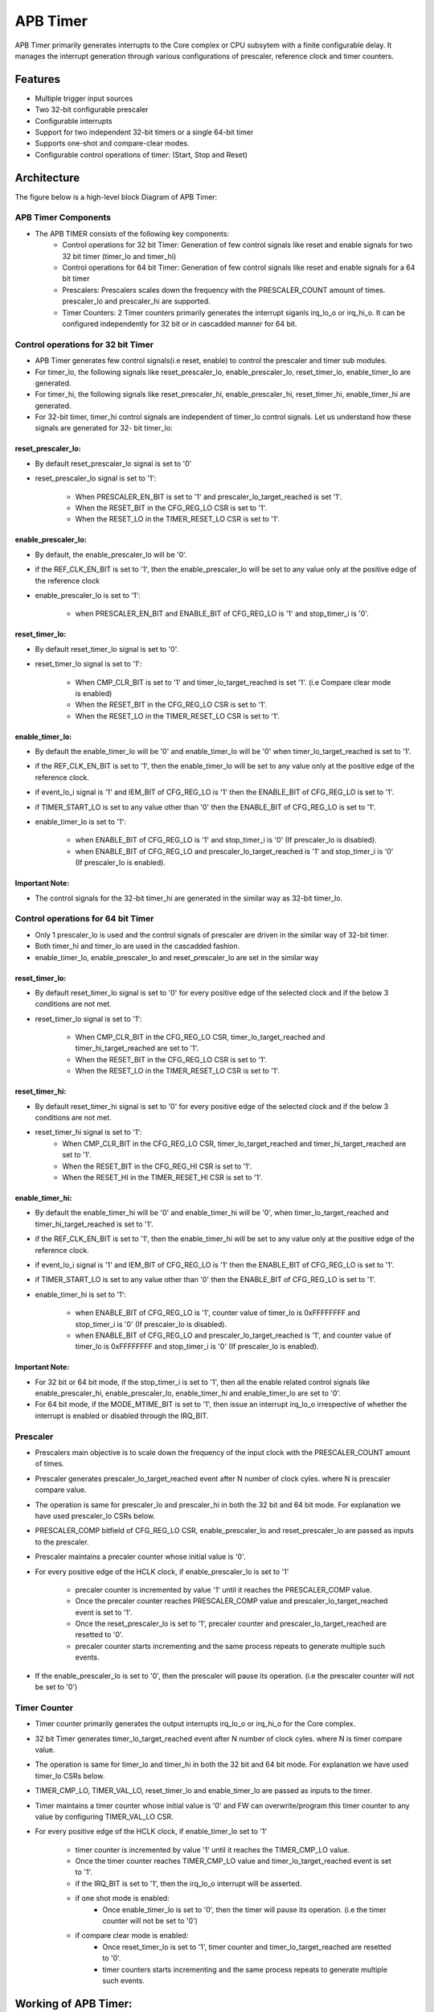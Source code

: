 ..
   Copyright (c) 2023 OpenHW Group
   Copyright (c) 2024 CircuitSutra

   SPDX-License-Identifier: Apache-2.0 WITH SHL-2.1

.. Level 1
   =======

   Level 2
   -------

   Level 3
   ~~~~~~~

   Level 4
   ^^^^^^^
.. _apb_timer:

APB Timer
=========

APB Timer primarily generates interrupts  to the Core complex or CPU subsytem with a finite configurable delay. It manages the interrupt generation through various configurations of prescaler, reference clock and timer counters. 

Features
---------
-  Multiple trigger input sources

-  Two 32-bit configurable prescaler

-  Configurable interrupts

-  Support for two independent 32-bit timers or a single 64-bit timer

-  Supports one-shot and compare-clear modes.

-  Configurable control operations of timer: (Start, Stop and Reset)


Architecture
------------

The figure below is a high-level block Diagram of APB Timer:

.. image:: apb_timer_block_diagram.png
   :width: 5in
   :height: 2.38889in

APB Timer Components
~~~~~~~~~~~~~~~~~~~~~~

- The APB TIMER consists of the following key components: 
   - Control operations for 32 bit Timer: Generation of few control signals like reset and enable signals for two 32 bit timer (timer_lo and timer_hi)
   - Control operations for 64 bit Timer: Generation of few control signals like reset and enable signals for a 64 bit timer
   - Prescalers: Prescalers scales down the frequency with the PRESCALER_COUNT amount of times. prescaler_lo and prescaler_hi are supported.  
   - Timer Counters: 2 Timer counters  primarily generates the interrupt siganls irq_lo_o or irq_hi_o. It can be configured independently for 32 bit or in cascadded manner for 64 bit. 


Control operations for 32 bit Timer
~~~~~~~~~~~~~~~~~~~~~~~~~~~~~~~~~~~~~

- APB Timer generates few control signals(i.e reset, enable) to control the prescaler and timer sub modules.
- For timer_lo, the following signals like reset_prescaler_lo, enable_prescaler_lo, reset_timer_lo, enable_timer_lo are generated. 
- For timer_hi, the following signals like reset_prescaler_hi, enable_prescaler_hi, reset_timer_hi, enable_timer_hi are generated. 
- For 32-bit timer, timer_hi control signals are independent of timer_lo control signals. Let us understand how these signals are generated for 32- bit timer_lo:

reset_prescaler_lo:
^^^^^^^^^^^^^^^^^^^

- By default reset_prescaler_lo signal is set to '0'
- reset_prescaler_lo signal is set to '1': 

   - When PRESCALER_EN_BIT is set to '1' and prescaler_lo_target_reached is set '1'.
   - When the RESET_BIT in the CFG_REG_LO CSR is set to '1'.
   - When the RESET_LO in the TIMER_RESET_LO CSR is set to '1'. 

enable_prescaler_lo:
^^^^^^^^^^^^^^^^^^^^^

- By default, the enable_prescaler_lo will be '0'.
- if the REF_CLK_EN_BIT is set to '1', then the enable_prescaler_lo will be set to any value only at the positive edge of the reference clock 
- enable_prescaler_lo is set to '1':  

   - when PRESCALER_EN_BIT and ENABLE_BIT of CFG_REG_LO is '1' and stop_timer_i is '0'.

reset_timer_lo:
^^^^^^^^^^^^^^^^

- By default reset_timer_lo signal is set to '0'.
- reset_timer_lo signal is set to '1': 

   - When CMP_CLR_BIT is set to '1' and timer_lo_target_reached is set '1'. (i.e Compare clear mode is enabled)
   - When the RESET_BIT in the CFG_REG_LO CSR is set to '1'.
   - When the RESET_LO in the TIMER_RESET_LO CSR is set to '1'. 

enable_timer_lo:
^^^^^^^^^^^^^^^^

- By default the enable_timer_lo will be '0' and enable_timer_lo will be '0' when timer_lo_target_reached is set to '1'.
- if the REF_CLK_EN_BIT is set to '1', then the enable_timer_lo will be set to any value only at the positive edge of the reference clock.
- if event_lo_i signal is '1' and IEM_BIT of CFG_REG_LO is '1' then the ENABLE_BIT of CFG_REG_LO is set to '1'.
- if TIMER_START_LO is set to any value other than '0' then the ENABLE_BIT of CFG_REG_LO is set to '1'.
- enable_timer_lo is set to '1':

   - when ENABLE_BIT of CFG_REG_LO is '1' and stop_timer_i is '0' (If prescaler_lo is disabled).
   - when ENABLE_BIT of CFG_REG_LO and prescaler_lo_target_reached is '1' and stop_timer_i is '0' (If prescaler_lo is enabled).

Important Note:
^^^^^^^^^^^^^^^^

- The control signals for the 32-bit timer_hi are generated in the similar way as 32-bit timer_lo.

Control operations for 64 bit Timer
~~~~~~~~~~~~~~~~~~~~~~~~~~~~~~~~~~~~~
   
- Only 1 prescaler_lo is used and the control signals of prescaler are driven in the similar way of 32-bit timer.
- Both timer_hi and timer_lo are used in the cascadded fashion.
- enable_timer_lo, enable_prescaler_lo and reset_prescaler_lo are set in the similar way
   
reset_timer_lo:
^^^^^^^^^^^^^^^

- By default reset_timer_lo signal is set to '0' for every positive edge of the selected clock and if the below 3 conditions are not met.
- reset_timer_lo signal is set to '1': 

   - When CMP_CLR_BIT in the CFG_REG_LO CSR, timer_lo_target_reached and timer_hi_target_reached are set to '1'.
   - When the RESET_BIT in the CFG_REG_LO CSR is set to '1'.
   - When the RESET_LO in the TIMER_RESET_LO CSR is set to '1'. 
   
reset_timer_hi:
^^^^^^^^^^^^^^^^
- By default reset_timer_hi signal is set to '0' for every positive edge of the selected clock and if the below 3 conditions are not met.
- reset_timer_hi signal is set to '1': 
   - When CMP_CLR_BIT in the CFG_REG_LO CSR, timer_lo_target_reached and timer_hi_target_reached are set to '1'.
   - When the RESET_BIT in the CFG_REG_HI CSR is set to '1'.
   - When the RESET_HI in the TIMER_RESET_HI CSR is set to '1'.

enable_timer_hi:
^^^^^^^^^^^^^^^^
- By default the enable_timer_hi will be '0' and enable_timer_hi will be '0', when timer_lo_target_reached and timer_hi_target_reached is set to '1'.
- if the REF_CLK_EN_BIT is set to '1', then the enable_timer_hi will be set to any value only at the positive edge of the reference clock.
- if event_lo_i signal is '1' and IEM_BIT of CFG_REG_LO is '1' then the ENABLE_BIT of CFG_REG_LO is set to '1'.
- if TIMER_START_LO is set to any value other than '0' then the ENABLE_BIT of CFG_REG_LO is set to '1'.
- enable_timer_hi is set to '1':

   - when ENABLE_BIT of CFG_REG_LO is '1', counter value of timer_lo is 0xFFFFFFFF and stop_timer_i is '0' (If prescaler_lo is disabled).
   - when ENABLE_BIT of CFG_REG_LO and prescaler_lo_target_reached is '1', and counter value of timer_lo is 0xFFFFFFFF and stop_timer_i is '0' (If prescaler_lo is enabled).

Important Note:
^^^^^^^^^^^^^^^^

- For 32 bit or 64 bit mode, if the stop_timer_i is set to '1', then all the enable related control signals like  enable_prescaler_hi, enable_prescaler_lo, enable_timer_hi and enable_timer_lo are set to '0'.
- For 64 bit mode, if the MODE_MTIME_BIT is set to '1', then issue an interrupt irq_lo_o irrespective of whether the interrupt is enabled or disabled through the IRQ_BIT.

Prescaler
~~~~~~~~~
- Prescalers main objective is to scale down the frequency of the input clock with the PRESCALER_COUNT amount of times.
- Prescaler generates prescaler_lo_target_reached event after N number of clock cyles. where N is prescaler compare value.
- The operation is same for prescaler_lo and prescaler_hi in both the 32 bit and 64 bit mode. For explanation we have used prescaler_lo CSRs below.
- PRESCALER_COMP bitfield of CFG_REG_LO CSR, enable_prescaler_lo and reset_prescaler_lo are passed as inputs to the prescaler.
- Prescaler maintains a precaler counter whose initial value is '0'.
- For every positive edge of the HCLK clock, if enable_prescaler_lo is set to '1'

   - precaler counter is incremented by value '1' until it reaches the PRESCALER_COMP value.
   - Once the precaler counter reaches PRESCALER_COMP value and prescaler_lo_target_reached event is set to '1'.
   - Once the reset_prescaler_lo is set to '1', precaler counter and prescaler_lo_target_reached are resetted to '0'.
   - precaler counter starts incrementing and the same process repeats to generate multiple such events.

- If the enable_prescaler_lo is set to '0', then the prescaler will pause its operation. (i.e the prescaler counter will not be set to '0')

Timer Counter 
~~~~~~~~~~~~~
- Timer counter primarily generates the output interrupts irq_lo_o or irq_hi_o for the Core complex. 
- 32 bit Timer generates timer_lo_target_reached event after N number of clock cyles. where N is timer compare value.
- The operation is same for timer_lo and timer_hi in both the 32 bit and 64 bit mode. For explanation we have used timer_lo CSRs below.
- TIMER_CMP_LO, TIMER_VAL_LO, reset_timer_lo and enable_timer_lo are passed as inputs to the timer.
- Timer maintains a timer counter whose initial value is '0' and FW can overwrite/program this timer counter to any value by configuring TIMER_VAL_LO CSR. 
- For every positive edge of the HCLK clock, if enable_timer_lo set to '1'

   - timer counter is incremented by value '1' until it reaches the TIMER_CMP_LO value.
   - Once the timer counter reaches TIMER_CMP_LO value and timer_lo_target_reached event is set to '1'.
   - if the IRQ_BIT is set to '1', then the irq_lo_o interrupt will be asserted.
   - if one shot mode is enabled:
      - Once enable_timer_lo is set to '0', then the timer will pause its operation. (i.e the timer counter will not be set to '0')
   - if compare clear mode is enabled:
      - Once reset_timer_lo is set to '1', timer counter and timer_lo_target_reached are resetted to '0'.
      - timer counters starts incrementing and the same process repeats to generate multiple such events.


Working of APB Timer:
----------------------

- FW performs Initialization and drives various configuration CSR. 
- Once start is issued, Timer counts from initial value till it reaches the target value and generates an output interrupt.
- If the prescaler is also enabled, prescaler and timer works in the cascaded manner. when the prescaler_lo_target_reached is set to '1', Timer is enabled and the Timer Counter is incremented by '1'.
- Assuming Initial value of Timer Counter is '0'. then it will reach to N, if prescaler_lo_target_reached is issued N times by the prescaler.


Timer configurations based on datawidth:
~~~~~~~~~~~~~~~~~~~~~~~~~~~~~~~~~~~~~~~~~

32 bit timer:
^^^^^^^^^^^^^
- if the MODE_64_BIT is set to '0', It supports 32 bit timer_lo and 32 bit timer_hi. they can be configured parallelly at the same time.
- timer_lo which has a 32 bit prescaler and 32 bit counter which will have unique input_lo and irq_lo_o interrupt pins.
- timer_hi which has a 32 bit prescaler and 32 bit counter which will have unique input_hi and irq_hi_o interrupt pins.

64 bit timer:
^^^^^^^^^^^^^
- if the MODE_64_BIT is set to '1', It supports a single 64 bit timer.
- the 64 bit timer has a 32 bit prescaler_lo. 64 bit timer is managed by using both 32 bit timer_lo and 32 bit timer_hi.
- For all the FW configurations, The FW has to drive timer_lo related input_lo input pins and CSRs.
- The output interrupt will be issued on irq_lo_o pin.

Modes of Timer:
~~~~~~~~~~~~~~~

One shot mode:
^^^^^^^^^^^^^^^
   - For 32-bit timer, the timer will be disabled when the timer_lo counter reaches the TIMER_CMP_LO for the first time. Similar operation is done for the timer_hi.
   - For 64-bit timer, The timer will be disabled when the timer_lo counter reaches 0xFFFFFFFF and the timer_hi counter reaches TIMER_CMP_LO for the first time.

Compare clear mode:
^^^^^^^^^^^^^^^^^^^^

- 32 bit Timer: 
   - When the timer_lo counter reaches the TIMER_CMP_LO, the timer is not disbaled instead timer_lo counter will be reset to '0'. 
   - As the timer is still enabled, the timer_lo counter will be increement by '1' for every positive edge of the clock until it reaches the TIMER_CMP_LO.
   - The same process is repeated.
- 64 bit Timer: 
   - When the timer_lo counter reaches 0xFFFFFFFF and the timer_hi counter reaches target count, the timer is not disbaled instead timer_lo counter and timer_hi counter will be resetted to '0'. 
   - As the timer_lo and timer_hi are still enabled, the timer_lo counter will be increement by '1' for every positive edge of the clock until timer_lo counter reaches 0xFFFFFFFF and the timer_hi counter reaches TIMER_CMP_HI.
   - The same process is repeated. 


System Architecture:
--------------------

The figure below depicts the connections between the APB TIMER and rest of the modules in Core-V-MCU:-

.. figure:: apb_timer_soc_connections.png
   :name: APB Timer SoC Connections
   :align: center
   :alt:

   APB TIMER Core-V-MCU connections diagram

- The event_lo_i and event_hi_i input to the APB Timer is provided by APB_EVENT_GENERATOR. 
- APB Timer process this input signals based on the various CSR configurations.
- APB Timer generate few output event signals that are further passed as interrupts to the Core complex.
- APB Timer receives the input stop_timer_i from core complex that can stop the operations of APB TIMER.

Programmers View:
-----------------

Initial Configurations:
~~~~~~~~~~~~~~~~~~~~~~~
There are CSR bitfields in the APB timer that are required to be configured before any operations are initiated. 
As we have 2 Timer modules that can be configured individually. Each timer has to be configured with appropriate values.

-  Mode selection of 32 bit or 64 bit counters by configuring the MODE_64_BIT in CFG_REG_LO or CFG_REG_HI CSR.
-  Enable or disable the ref_clk by configuring the REF_CLK_EN_BIT in CFG_REG_LO or CFG_REG_HI CSR.
-  Enable or disable the prescaler by configuring the PRESCALER_EN_BIT in CFG_REG_LO or CFG_REG_HI CSR.
-  Prescaler compare value can configured by using the PRESCALER_COMP in CFG_REG_LO or CFG_REG_HI CSR.
-  One shot mode can be enabled or disbaled by configuring the ONE_SHOT_BIT in CFG_REG_LO or CFG_REG_HI CSR.
-  Compare clear mode can be enabled or disbaled by configuring the CMP_CLR_BIT in CFG_REG_LO or CFG_REG_HI CSR.
-  event input can be enabled or disbaled by configuring the IEM_BIT in CFG_REG_LO or CFG_REG_HI CSR.
-  Configure the MODE_MTIME_BIT bit so that in the 64 bit mode even if the IRQ_bit is not set an interrupt is being driven when the count == compare_value. Configure the MODE_MTIME_BIT in CFG_REG_LO or CFG_REG_HI CSR.
-  Overwriting the counter value directly via the by configuring the TIMER_VAL_LO or TIMER_VAL_HI CSR.
-  Initial counter value can be configured by using the TIMER_VAL_LO or TIMER_VAL_HI CSR.
-  Timer compare value can be configured by using the TIMER_CMP_LO or TIMER_CMP_HI CSR.
-  stop_timer_i is used to stop the counter operation of the both the timer_lo and timer_hi directly.

Control configurations/operations:
~~~~~~~~~~~~~~~~~~~~~~~~~~~~~~~~~~~

There are CSR bitfields in the APB advanced timer which controls operations of each of the timer module and its sub modules. 

- set the ENABLE_BIT in CFG_REG_LO or CFG_REG_HI CSR so that timer_lo or timer_hi can start counting. 
- set the START_LO or START_HI in TIMER_START_LO or TIMER_START_HI CSR respectively so that timer_lo or timer_hi can start counting. 
- set the RESET_BIT in CFG_REG_LO or CFG_REG_HI CSR so that timer_lo or timer_hi can be resetted.
- set the RESET_LO or RESET_HI in TIMER_RESET_LO or TIMER_RESET_HI CSR respectively so that timer_lo or timer_hi can be resetted.

Status configurations:
~~~~~~~~~~~~~~~~~~~~~~

The counter values of all the 4 Timers can be read via the following CSR bitfields in the APB advanced timer. 

- Use the TIMER_VAL_LO or TIMER_VAL_HI CSR for the current value of the timer_lo counter or timer_hi counter respectively.
- busy_o pin is used to provide the status of APB Timer will be driven high if anyone of the counter is enabled..

APB Timer CSRs
------------------

Refer to  `Memory Map <https://github.com/openhwgroup/core-v-mcu/blob/master/docs/doc-src/mmap.rst>`_ for the peripheral domain address of the SoC Controller.

NOTE: Several of the APB Timer CSRs are volatile, meaning that their read value may be changed by the hardware.
For example, writing the TIMER_VAL_LO CSR will set the initial counter value of timer_lo. A subsequent read will return the latest updated counter value of timer_lo. 
As the name suggests, the value of non-volatile CSRs is not changed by the hardware. These CSRs retain the last value written by the software.
A CSR's volatility is indicated by its "type".

Details of CSR access type are explained `here <https://docs.openhwgroup.org/projects/core-v-mcu/doc-src/mmap.html#csr-access-types>`_.

CFG_REG_LO 
~~~~~~~~~~ 

- Address Offset = 0x000
- Type: volatile

+------------------+-------+--------+---------+--------------------------------+
|     Field        | Bits  | Access | Default |         Description            |
+==================+=======+========+=========+================================+
| MODE_64_BIT      | 31:31 |   RW   |   0x0   | 1 = 64-bit mode, 0=32-bit mode |
+------------------+-------+--------+---------+--------------------------------+
| MODE_MTIME_BIT   | 30:30 |   RW   |   0x0   | 1=MTIME mode Changes interrupt |
|                  |       |        |         | to be >= CMP value             |
+------------------+-------+--------+---------+--------------------------------+
| PRESCALER_COMP   | 15:8  |   RW   |   0x0   | Prescaler compare value        |
+------------------+-------+--------+---------+--------------------------------+
| REF_CLK_EN_BIT   |  7:7  |   RW   |   0x0   | 1= use Refclk for counter,     |
|                  |       |        |         | 0 = use APB bus clk for counter|
+------------------+-------+--------+---------+--------------------------------+
| PRESCALER_EN_BIT |  6:6  |   RW   |   0x0   | 1= Use prescaler               |
|                  |       |        |         | 0= no prescaler                |
+------------------+-------+--------+---------+--------------------------------+
| ONE_SHOT_BIT     |  5:5  |   RW   |   0x0   | 1= disable timer when          |
|                  |       |        |         | counter == cmp value           |
+------------------+-------+--------+---------+--------------------------------+
| CMP_CLR_BIT      |  4:4  |   RW   |   0x0   | 1=counter is reset once        |
|                  |       |        |         | counter == cmp,                |
|                  |       |        |         | 0=counter is not reset         |
+------------------+-------+--------+---------+--------------------------------+
| IEM_BIT          |  3:3  |   RW   |   0x0   | 1 = event input is enabled     |
+------------------+-------+--------+---------+--------------------------------+
| IRQ_BIT          |  2:2  |   RW   |   0x0   | 1 = IRQ is enabled when        |
|                  |       |        |         | counter ==cmp value            |
+------------------+-------+--------+---------+--------------------------------+
| RESET_BIT        |  1:1  |   RW   |   0x0   | 1 = reset the counter          |
+------------------+-------+--------+---------+--------------------------------+
| ENABLE_BIT       |  0:0  |   RW   |   0x0   | 1 = enable the counter to count|
+------------------+-------+--------+---------+--------------------------------+

CFG_REG_HI 
~~~~~~~~~~ 

- Address Offset = 0x004
- Type: volatile

+------------------+-------+--------+---------+--------------------------------+
|     Field        | Bits  | Access | Default |         Description            |
+==================+=======+========+=========+================================+
| MODE_64_BIT      | 31:31 |   RW   |   0x0   | 1 = 64-bit mode, 0=32-bit mode |
+------------------+-------+--------+---------+--------------------------------+
| MODE_MTIME_BIT   | 30:30 |   RW   |   0x0   | 1=MTIME mode Changes interrupt |
|                  |       |        |         | to be >= CMP value             |
+------------------+-------+--------+---------+--------------------------------+
| PRESCALER_COMP   | 15:8  |   RW   |   0x0   | Prescaler compare value        |
+------------------+-------+--------+---------+--------------------------------+
| REF_CLK_EN_BIT   |  7:7  |   RW   |   0x0   | 1= use Refclk for counter,     |
|                  |       |        |         | 0 = use APB bus clk for counter|
+------------------+-------+--------+---------+--------------------------------+
| PRESCALER_EN_BIT |  6:6  |   RW   |   0x0   | 1= Use prescaler               |
|                  |       |        |         | 0= no prescaler                |
+------------------+-------+--------+---------+--------------------------------+
| ONE_SHOT_BIT     |  5:5  |   RW   |   0x0   | 1= disable timer when          |
|                  |       |        |         | counter == cmp value           |
+------------------+-------+--------+---------+--------------------------------+
| CMP_CLR_BIT      |  4:4  |   RW   |   0x0   | 1=counter is reset once        |
|                  |       |        |         | counter == cmp,                |
|                  |       |        |         | 0=counter is not reset         |
+------------------+-------+--------+---------+--------------------------------+
| IEM_BIT          |  3:3  |   RW   |   0x0   | 1 = event input is enabled     |
+------------------+-------+--------+---------+--------------------------------+
| IRQ_BIT          |  2:2  |   RW   |   0x0   | 1 = IRQ is enabled when        |
|                  |       |        |         | counter ==cmp value            |
+------------------+-------+--------+---------+--------------------------------+
| RESET_BIT        |  1:1  |   RW   |   0x0   | 1 = reset the counter          |
+------------------+-------+--------+---------+--------------------------------+
| ENABLE_BIT       |  0:0  |   RW   |   0x0   | 1 = enable the counter to count|
+------------------+-------+--------+---------+--------------------------------+

TIMER_VAL_LO 
~~~~~~~~~~~~ 

- Address Offset = 0x008
- Type: volatile

+-----------------+------+--------+---------+-----------------------------+
|     Field       | Bits | Access | Default |        Description          |
+=================+======+========+=========+=============================+
| TIMER_VAL_LO    | 31:0 |   RW   |   0x0   | 32-bit counter value - low  |
|                 |      |        |         | 32-bits in 64-bit mode      |
+-----------------+------+--------+---------+-----------------------------+

TIMER_VAL_HI 
~~~~~~~~~~~~ 

- Address Offset = 0x00C
- Type: volatile

+-----------------+------+--------+---------+-----------------------------+
|     Field       | Bits | Access | Default |        Description          |
+=================+======+========+=========+=============================+
| TIMER_VAL_HI    | 31:0 |   RW   |   0x0   | 32-bit counter value - high |
|                 |      |        |         | 32-bits in 64-bit mode      |
+-----------------+------+--------+---------+-----------------------------+

TIMER_CMP_LO 
~~~~~~~~~~~~ 

- Address Offset = 0x010
- Type: non-volatile

+-----------------+------+--------+---------+-----------------------------+
|     Field       | Bits | Access | Default |        Description          |
+=================+======+========+=========+=============================+
| TIMER_CMP_LO    | 31:0 |   RW   |   0x0   | compare value for low       |
|                 |      |        |         | 32-bit counter              |
+-----------------+------+--------+---------+-----------------------------+

TIMER_CMP_HI 
~~~~~~~~~~~~ 

- Address Offset = 0x014
- Type: non-volatile

+-----------------+------+--------+---------+-----------------------------+
|     Field       | Bits | Access | Default |        Description          |
+=================+======+========+=========+=============================+
| TIMER_CMP_HI    | 31:0 |   RW   |   0x0   | compare value for high      |
|                 |      |        |         | 32-bit counter              |
+-----------------+------+--------+---------+-----------------------------+

TIMER_START_LO 
~~~~~~~~~~~~~~ 

- Address Offset = 0x018
- Type: non-volatile

+-----------------+------+--------+---------+-----------------------------+
|     Field       | Bits | Access | Default |        Description          |
+=================+======+========+=========+=============================+
| START_LO        | 31:0 |  WS    |   0x0   | Write strobe address for    |
|                 |      |        |         | starting low counter        |
+-----------------+------+--------+---------+-----------------------------+

TIMER_START_HI 
~~~~~~~~~~~~~~ 

- Address Offset = 0x01C
- Type: non-volatile

+-----------------+------+--------+---------+-----------------------------+
|     Field       | Bits | Access | Default |        Description          |
+=================+======+========+=========+=============================+
| START_HI        | 31:0 |  WS    |   0x0   | Write strobe address for    |
|                 |      |        |         | starting high counter       |
+-----------------+------+--------+---------+-----------------------------+

TIMER_RESET_LO 
~~~~~~~~~~~~~~ 

- Address Offset = 0x020
- Type: non-volatile

+-----------------+------+--------+---------+-----------------------------+
|     Field       | Bits | Access | Default |        Description          |
+=================+======+========+=========+=============================+
| RESET_LO        | 31:0 |  WS    |   0x0   | Write strobe address for    |
|                 |      |        |         | resetting the low counter   |
+-----------------+------+--------+---------+-----------------------------+

TIMER_RESET_HI 
~~~~~~~~~~~~~~ 

- Address Offset = 0x024
- Type: non-volatile

+-----------------+------+--------+---------+-----------------------------+
|     Field       | Bits | Access | Default |        Description          |
+=================+======+========+=========+=============================+
| RESET_HI        | 31:0 |  WS    |   0x0   | Write strobe address for    |
|                 |      |        |         | resetting the high counter  |
+-----------------+------+--------+---------+-----------------------------+

Firmware Guidelines
-------------------

Initialization:
~~~~~~~~~~~~~~~
- When the HRESETn signal is low, CSRs default to 0 and outputs are low.
- At every positive edge of the clock the CSR CSRs are updated based on APB signals.
- FW can update the below bitfields to any custom value before START bitfield in the REG_TIM[0-3]_CMD CSR is set to '1' and the timer is not active yet (which means the timer is started for the first time). Otherwise, all the config values of all sub-modules are commanded to be updated to default .


Initializing the Prescaler:
^^^^^^^^^^^^^^^^^^^^^^^^^^^^^^^

  - By default precalers are disabled, set PRESCALER_EN_BIT bitfield of CFG_REG_LO or CFG_REG_HI CSRs to enable the prescaler_lo or prescaler_hi respectively. 

  - If the Prescalers are enabled, Write to the PRESCALER_COUNT bitfield of CFG_REG_LO or CFG_REG_HI CSRs to specify the compare value for the prescaler_lo or prescaler_hi respectively. 

Initializing the Timer counter:
^^^^^^^^^^^^^^^^^^^^^^^^^^^^^^^^^^^^

  - Write to CSRs TIMER_VAL_LO and TIMER_VAL_HI to specify the initial counter value for timer_lo or timer_hi respectively. 

  - Write to CSRs TIMER_CMP_LO and TIMER_CMP_HI to specify the compare count for timer_lo or timer_hi respectively. 

  - Write '1' to either ONE_SHOT_BIT bitfield or CMP_CLR_BIT bitfield of CFG_REG_LO or CFG_REG_HI CSRs to select the mode for timer_lo or timer_hi respectively. 

  - By default interrupts are disabled, set IRQ_BIT bitfield of CFG_REG_LO or CFG_REG_HI CSRs to enable the interrupts irq_lo_o or irq_hi_o for timer_lo or timer_hi respectively. 

  - By default input events are disabled, set IEM_BIT bitfield of CFG_REG_LO or CFG_REG_HI CSRs to enable the input events event_lo_i or event_hi_i for timer_lo or timer_hi respectively. 

  - By default reference clock is disabled, set REF_CLK_EN_BIT bitfield of CFG_REG_LO or CFG_REG_HI CSRs to enable the reference clocks for timer_lo or timer_hi respectively. 

  - By default 64 bit mode is disabled and 32 bit mode is enabled, set MODE_64_BIT bitfield of CFG_REG_LO  CSR to enable the 64 bit mode. 

  - set MODE_MTIME_BIT bitfield of CFG_REG_LO or CFG_REG_HI CSRs to generate interrupt irq_lo_o for 64 bit timer irrespective of whether the interrupt is enabled or disabled through the IRQ_BIT.


Start the timer:
~~~~~~~~~~~~~~~~
- FW initialization is performed.
- stop_timer_i should be set to '0'.
- Timer can be started in the following 3 ways:
   - when ENABLE_BIT of CFG_REG_LO or CFG_REG_HI is '1'.
   - when event_lo_i or event_hi_i signal is '1' and IEM_BIT of CFG_REG_LO or CFG_REG_HI is '1'.
   - when TIMER_START_LO or TIMER_START_HI is set to any value other than '0'.
- Once the timer is started FW can observe the counter value getting incremented in the TIMER_VAL_LO or TIMER_VAL_HI CSR.

Stop the timer:
~~~~~~~~~~~~~~~~
- FW initialization is performed.
- Timer is started by above method.
- Timer can be stopped in the following 2 ways:
   - when ENABLE_BIT of CFG_REG_LO or CFG_REG_HI is '0'.
   - when stop_timer_i is set to '0'.
- Once the timer is stopped FW can observe the counter value remain the same in the TIMER_VAL_LO or TIMER_VAL_HI CSR.

Reset the timer:
~~~~~~~~~~~~~~~~
- FW initialization is performed.
- Timer is started by above method.
- Timer can be resetted in the following 2 ways:
   - When the RESET_BIT in the CFG_REG_LO or CFG_REG_HI CSR is set to '1'.
   - When the RESET_LO in the TIMER_RESET_LO or TIMER_RESET_HI CSR is set to '1'.
- Once the timer is stopped FW can observe the counter value resetted to '0' in the TIMER_VAL_LO or TIMER_VAL_HI CSR.


Interrupt generation:
~~~~~~~~~~~~~~~~~~~~~
- FW initialization is performed.
- IRQ_BIT is set to '1' in the CFG_REG_LO or CFG_REG_HI CSR
- Timer is started by above method.
- irq_lo_o or irq_hi_o is set to '1' when the counter value of timer_lo or timer_hi reaches the TIMER_CMP_LO or TIMER_CMP_HI.


Pin Diagram
-----------

The figure below represents the input and output pins for the APB Timer:-

.. figure:: apb_timer_pin_diagram.png
   :name: APB_Timer_Pin_Diagram
   :align: center
   :alt:
   
   APB Timer Pin Diagram

Clock and Reset
~~~~~~~~~~~~~~~
  - HCLK: System clock input
  - HRESETn: Active-low reset input
  - low_speed_clk_i: Reference clock input

APB Interface
~~~~~~~~~~~~~
  - PADDR[11:0]: APB address bus input
  - PSEL: APB peripheral select input
  - PENABLE: APB enable input
  - PWRITE: APB write control input (high for write, low for read)
  - PWDATA[31:0]: APB write data bus input
  - PREADY: APB ready output to indicate transfer completion
  - PRDATA[31:0]: APB read data bus output
  - PSLVERR: APB slave error

APB Event generator Interface
~~~~~~~~~~~~~~~~~~~~~~~~~~~~~~
  - event_lo_i: Input event for the timer_lo
  - event_hi_i: Input event for the timer_hi

Core Complex Interface
~~~~~~~~~~~~~~~~~~~~~~
  - stop_timer_i: Input signal to stop timer
  - irq_lo_o: Output interrupt from timer_lo
  - irq_hi_o: Output interrupt from timer_hi
  - busy_o: Output busy signal that signifies that any one of the timer is active